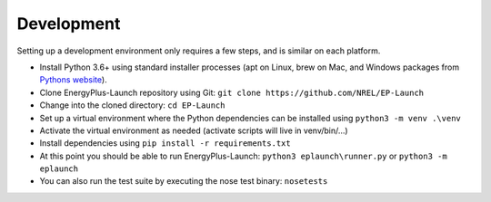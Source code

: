 Development
===========

Setting up a development environment only requires a few steps, and is similar on each platform.

- Install Python 3.6+ using standard installer processes (apt on Linux, brew on Mac, and Windows packages from `Pythons website <https://python.org>`_).
- Clone EnergyPlus-Launch repository using Git: ``git clone https://github.com/NREL/EP-Launch``
- Change into the cloned directory: ``cd EP-Launch``
- Set up a virtual environment where the Python dependencies can be installed using ``python3 -m venv .\venv``
- Activate the virtual environment as needed (activate scripts will live in venv/bin/...)
- Install dependencies using ``pip install -r requirements.txt``
- At this point you should be able to run EnergyPlus-Launch: ``python3 eplaunch\runner.py`` or ``python3 -m eplaunch``
- You can also run the test suite by executing the nose test binary: ``nosetests``
